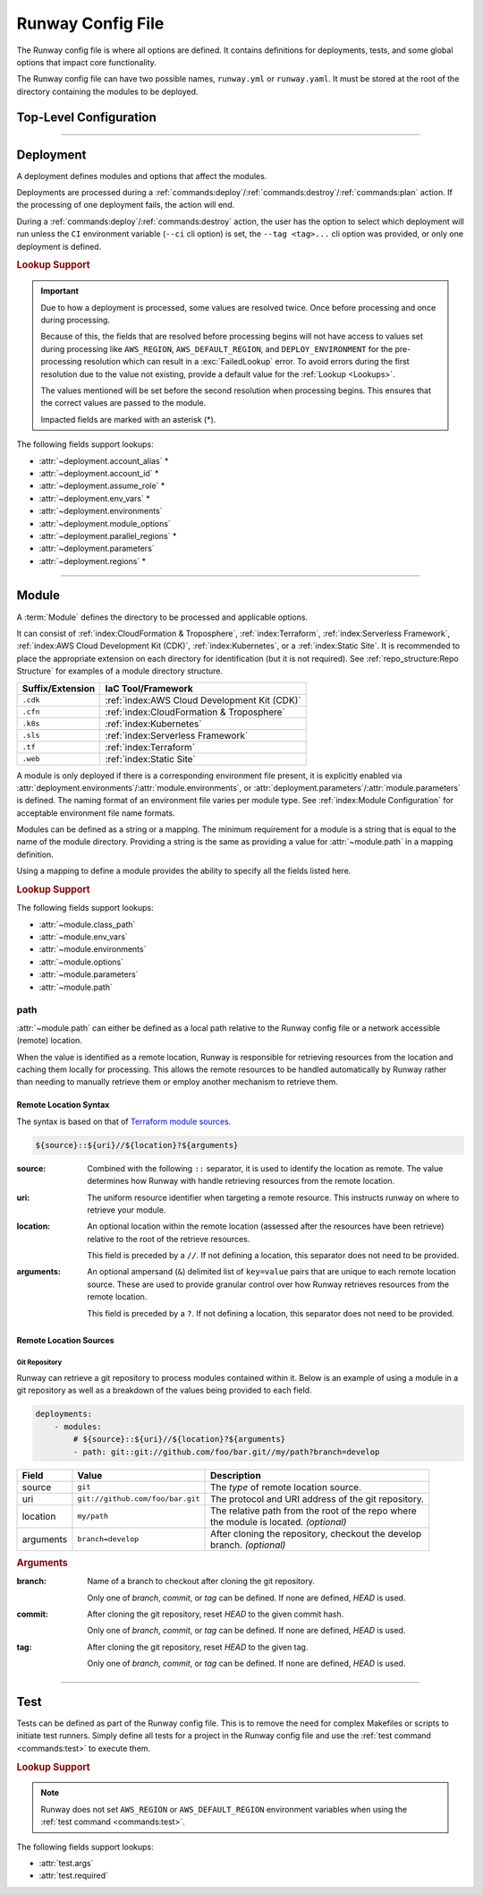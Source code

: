 ##################
Runway Config File
##################

The Runway config file is where all options are defined.
It contains definitions for deployments, tests, and some global options that impact core functionality.

The Runway config file can have two possible names, ``runway.yml`` or ``runway.yaml``.
It must be stored at the root of the directory containing the modules to be deployed.

***********************
Top-Level Configuration
***********************

.. attribute:: deployments
  :type: list[deployment]

  A list of deployments that will be processed in the order they are defined.
  See Deployment_ for detailed information about defining this value.

  .. rubric:: Example
  .. code-block:: yaml

    deployments:
      - name: example
        modules:
          - sampleapp-01.cfn
          - path: sampleapp-02.cfn
        regions:
          - us-east-1

.. attribute:: ignore_git_branch
  :type: bool
  :value: false

  Optionally exclude the git branch name when determining the current :term:`Deploy Environment`.

  This can be useful when using the directory name or environment variable to set the :term:`Deploy Environment` to ensure the correct value is used.

  .. rubric:: Example
  .. code-block:: yaml

    ignore_git_branch: true

  .. note:: The existence of ``DEPLOY_ENVIRONMENT`` in the environment will automatically ignore the git branch.

.. attribute:: runway_version
  :type: str | None
  :value: None

  Define the versions of Runway that can be used with this configuration file.

  The value should be a `PEP 440 <https://www.python.org/dev/peps/pep-0440/>`__ compliant version specifier set.

  .. rubric:: Example
  .. code-block:: yaml
    :caption: greater than or equal to 1.14.0

    runway_version: ">=1.14.0"

  .. code-block:: yaml
    :caption: explicit version

    runway_version: "==14.0.0"

  .. code-block:: yaml
    :caption: greater than or equal to 1.14.0 but less than 2.0.0

    runway_version: ">=1.14.0,<2.0.0"  # or ~=1.14.0

  .. versionadded:: 1.11.0

.. attribute:: tests
  :type: list[test] | None
  :value: []

  List of Runway test definitions that are executed with the :ref:`test command <commands:test>`.
  See Test_ for detailed information about defining this value.

  .. rubric:: Example
  .. code-block:: yaml

    tests:
      - name: Hello World
        type: script
        args:
          commands:
            - echo "Hello World"

.. _runway-variables:

.. attribute:: variables
  :type: dict[str, Any] | None
  :value: {}

  Runway variables are used to fill values that could change based on any number of circumstances.
  They can also be used to simplify the Runway config file by pulling lengthy definitions into another YAML file.
  Variables can be consumed in the config file by using the :ref:`var lookup <var-lookup>` in any field that supports :ref:`Lookups <Lookups>`.

  By default, Runway will look for and load a ``runway.variables.yml`` or ``runway.variables.yaml`` file that is in the same directory as the Runway config file.
  The file path and name of the file can optionally be defined in the config file.
  If the file path is explicitly provided and the file can't be found, an error will be raised.

  Variables can also be defined in the Runway config file directly.
  This can either be in place of a dedicated variables file, extend an existing file, or override values from the file.

  .. important::
    The :attr:`variables` and the variables file cannot contain lookups.
    If there is a lookup string in either of these locations, they will not be resolved.

  .. rubric:: Example
  .. code-block:: yaml

    deployments:
      - modules:
          - path: sampleapp.cfn
        env_vars: ${var env_vars}  # exists in example-file.yml
        parameters:
          namespace: ${var namespace}-${env DEPLOY_ENVIRONMENT}
        regions: ${var regions.${env DEPLOY_ENVIRONMENT}}

    variables:
      file_path: example-file.yml
      namespace: example
      regions:
        dev:
          - us-east-1
          - us-west-2

  .. versionadded 1.4.0

  .. data:: variables.file_path
    :type: str | None

    Explicit path to a variables file that will be loaded and merged with the variables defined here.

    .. rubric:: Example
    .. code-block:: yaml

      variables:
        file_path: some-file.yml

  .. data:: variables.sys_path
    :type: str | None
    :value: ./

    Directory to use as the root of a relative :data:`variables.file_path`.
    If not provided, the current working directory is used.

    .. rubric:: Example
    .. code-block:: yaml

      variables:
        sys_path: ./../variables


----



**********
Deployment
**********

.. class:: deployment

  A deployment defines modules and options that affect the modules.

  Deployments are processed during a :ref:`commands:deploy`/:ref:`commands:destroy`/:ref:`commands:plan` action.
  If the processing of one deployment fails, the action will end.

  During a :ref:`commands:deploy`/:ref:`commands:destroy` action, the user has the option to select which deployment will run unless the ``CI`` environment variable (``--ci`` cli option) is set, the ``--tag <tag>...`` cli option was provided, or only one deployment is defined.

  .. rubric:: Lookup Support

  .. important::
    Due to how a deployment is processed, some values are resolved twice.
    Once before processing and once during processing.

    Because of this, the fields that are resolved before processing begins will not have access to values set during processing like ``AWS_REGION``, ``AWS_DEFAULT_REGION``, and ``DEPLOY_ENVIRONMENT`` for the pre-processing resolution which can result in a :exc:`FailedLookup` error.
    To avoid errors during the first resolution due to the value not existing, provide a default value for the :ref:`Lookup <Lookups>`.

    The values mentioned will be set before the second resolution when processing begins.
    This ensures that the correct values are passed to the module.

    Impacted fields are marked with an asterisk (*).

  The following fields support lookups:

  - :attr:`~deployment.account_alias` *
  - :attr:`~deployment.account_id` *
  - :attr:`~deployment.assume_role` *
  - :attr:`~deployment.env_vars` *
  - :attr:`~deployment.environments`
  - :attr:`~deployment.module_options`
  - :attr:`~deployment.parallel_regions` *
  - :attr:`~deployment.parameters`
  - :attr:`~deployment.regions` *


  .. attribute:: account_alias
    :type: str | None
    :value: None

    An `AWS account alias <https://docs.aws.amazon.com/IAM/latest/UserGuide/console_account-alias.html>`__ use to verify the currently assumed role or credentials.
    Verification is performed by listing the account's alias and comparing the result to what is defined.
    This requires the credentials being used to have ``iam:ListAccountAliases`` permissions.

    .. rubric:: Example
    .. code-block:: yaml
      :caption: using a literal value

      deployments:
        - account_alias: example-dev

    .. code-block:: yaml
      :caption: using a lookup

      deployments:
        - account_alias: example-${env DEPLOY_ENVIRONMENT}
        - account_alias: ${var account_alias.${env DEPLOY_ENVIRONMENT}}

      variables:
        account_alias:
          dev: example-dev

    .. versionchanged:: 2.0.0
      No longer accepts a :class:`typing.Dict`.

  .. attribute:: account_id
    :type: str | None
    :value: None

    An AWS account ID use to verify the currently assumed role or credentials.
    Verification is performed by `getting the caller identity <https://docs.aws.amazon.com/STS/latest/APIReference/API_GetCallerIdentity.html>`__.
    This does not required any added permissions as it is allowed by default.
    However, it does require that ``sts:GetCallerIdentity`` is not explicitly denied.

    .. rubric:: Example
    .. code-block:: yaml
      :caption: using a literal value

      deployments:
        - account_id: 123456789012

    .. code-block:: yaml
      :caption: using a lookup

      deployments:
        - account_id: ${var account_id.${env DEPLOY_ENVIRONMENT}}

      variables:
        account_id:
          dev: 123456789012

    .. versionchanged:: 2.0.0
      No longer accepts a :class:`typing.Dict`.

  .. attribute:: assume_role
    :type: assume_role_definition | str | None
    :value: {}

    Assume an AWS IAM role when processing the deployment.
    The credentials being used prior to assuming the role must to ``iam:AssumeRole`` permissions for the role provided.

    .. rubric:: Example
    .. code-block:: yaml
      :caption: using a literal value

      deployments:
        - assume_role: arn:aws:iam::123456789012:role/name

    .. code-block:: yaml
      :caption: using a lookup in a detailed definition

      deployments:
        - assume_role:
            arn: ${var assume_role.${env DEPLOY_ENVIRONMENT}}
            post_deploy_env_revert: True

      variables:
        assume_role:
          dev:
            arn:aws:iam::123456789012:role/name

    .. versionchanged:: 2.0.0
      No longer accepts a :class:`typing.Dict` defining a value per deploy environment.

    .. class:: assume_role_definition

      .. attribute:: arn
        :type: str

        The ARN of the AWS IAM role to be assumed.

      .. attribute:: duration
        :type: int
        :value: 3600

        The duration, in seconds, of the session.

      .. attribute:: post_deploy_env_revert
        :type: bool
        :value: false

        Revert the credentials stored in environment variables to what they were prior to execution after the deployment finished processing.

      .. attribute:: session_name
        :type: str
        :value: runway

        An identifier for the assumed role session.

  .. attribute:: env_vars
    :type: dict[str, list[str] | str] | None
    :value: {}

    Additional variables to add to the environment when processing the deployment.

    Anything defined here is merged with the value of :attr:`module.env_vars`.

    .. rubric:: Example
    .. code-block:: yaml
      :caption: using a lookup as the value

      deployments:
        - env_vars:
            NAME: value
            KUBECONFIG:
              - .kube
              - ${env DEPLOY_ENVIRONMENT}
              - config

    .. code-block:: yaml
      :caption: using a lookup in the value

      deployments:
        - env_vars: ${var env_vars.${env DEPLOY_ENVIRONMENT}}

      variables:
        env_vars:
          dev:
            NAME: value

    .. versionchanged:: 2.0.0
      No longer accepts a :class:`typing.Dict` defining a value per deploy environment.
      The entire value of the field is used for all environments.

  .. attribute:: environments
    :type: dict[str, bool | list[str] | str] | None
    :value: {}

    Explicitly enable/disable the deployment for a specific deploy environment, AWS Account ID, and AWS Region combination.
    Can also be set as a static boolean value.

    Anything defined here is merged with the value of :attr:`module.environments`.

    .. rubric:: Example
    .. code-block:: yaml

      deployments:
        - environments:
            dev: True
            test: 123456789012
            qa: us-east-1
            prod:
              - 123456789012/ca-central-1
              - us-west-2
              - 234567890123

    .. code-block:: yaml
      :caption: using a lookup as the value

      deployments:
        - environments: ${var environments}

      variables:
        environments:
          dev: True

    .. versionchanged:: 1.4.0
      Now acts as an explicit toggle for deploying modules to a set AWS Account/AWS Region.
      For passing values to a module, :attr:`deployment.parameters`/:attr:`module.parameters` should be used instead.

    .. versionchanged:: 2.0.0
      If defined and the current deploy environment is missing from the definition, processing will be skipped.

  .. attribute:: modules
    :type: list[module | str]

    A list of modules to process as part of a deployment.

    .. rubric:: Example
    .. code-block:: yaml

      deployments:
        - modules:
            - sampleapp-01.cfn
            - path: sampleapp-02.cfn

  .. attribute:: module_options
    :type: dict[str, Any] | str | None
    :value: {}

    Options that are passed directly to the modules within this deployment.

    Anything defined here is merged with the value of :attr:`module.options`.

    .. rubric:: Example
    .. code-block:: yaml

      deployments:
        - module_options:
            example: value

    .. code-block:: yaml
      :caption: using a lookup as the value

      deployments:
        - module_options:
            example: ${var example}

      variables:
        example: value

    .. code-block:: yaml
      :caption: using a lookup in the value

      deployments:
        - module_options: ${var parameters}

      variables:
        parameters:
          example: value

  .. attribute:: name
    :type: str | None
    :value: None

    The name of the deployment to be displayed in logs and the interactive selection menu.

    .. rubric:: Example
    .. code-block:: yaml

      deployments:
        - name: networking

  .. attribute:: parallel_regions
    :type: list[str] | str | None
    :value: []

    A list of AWS Regions to process asynchronously.

    Only one of :attr:`~deployment.parallel_regions` or :attr:`~deployment.regions` can be defined.

    Asynchronous deployment only takes effect when running non-interactively.
    Otherwise processing will occur synchronously.

    :attr:`assume_role.post_deploy_env_revert <assume_role_definition.post_deploy_env_revert>` will always be ``true`` when run in parallel.

    Can be used in tandem with :attr:`module.parallel`.

    .. rubric:: Example
    .. code-block:: yaml
      :caption: using a lookup as the value

      deployments:
        - parallel_regions:
            - us-east-1
            - us-west-2
            - ${var third_region.${env DEPLOY_ENVIRONMENT}}

      variables:
        third_region:
          dev: ca-central-1

    .. code-block:: yaml
      :caption: using a lookup in the value

      deployments:
          - parallel_regions: ${var regions.${env DEPLOY_ENVIRONMENT}}

        variables:
          regions:
            - us-east-1
            - us-west-2

    .. versionadded:: 1.3.0

  .. attribute:: parameters
    :type: dict[str, Any] | str | None
    :value: {}

    Used to pass variable values to modules in place of an environment configuration file.

    Anything defined here is merged with the value of :attr:`module.parameters`.

    .. rubric:: Example
    .. code-block:: yaml
      :caption: using a lookup as the value

      deployments:
        - parameters:
            namespace: example-${env DEPLOY_ENVIRONMENT}

    .. code-block:: yaml
      :caption: using a lookup in the value

      deployments:
        - parameters: ${var parameters.${env DEPLOY_ENVIRONMENT}}

      variables:
        parameters:
          dev:
            namespace: example-dev

    .. versionadded:: 1.4.0

  .. attribute:: regions
    :type: dict[str, list[str] | str] | list[str] | str | None
    :value: []

    A list of AWS Regions to process this deployment in.

    Only one of :attr:`~deployment.parallel_regions` or :attr:`~deployment.regions` can be defined.

    Can be used to define asynchronous processing similar to :attr:`~deployment.parallel_regions`.

    .. rubric:: Example
    .. code-block:: yaml
      :caption: synchronous

      deployments:
        - regions:
            - us-east-1
            - us-west-2

    .. code-block:: yaml
      :caption: asynchronous

      deployments:
        - regions:
            parallel:
              - us-east-1
              - us-west-2
              - ${var third_region.${env DEPLOY_ENVIRONMENT}}

      variables:
        third_region:
          dev: ca-central-1

    .. code-block:: yaml
      :caption: using a lookup in the value

      deployments:
          - regions: ${var regions.${env DEPLOY_ENVIRONMENT}}

        variables:
          regions:
            - us-east-1
            - us-west-2

    .. versionchanged 1.3.0
      Added support for asynchronous processing.


----



******
Module
******

.. class:: module

  A :term:`Module` defines the directory to be processed and applicable options.

  It can consist of :ref:`index:CloudFormation & Troposphere`, :ref:`index:Terraform`, :ref:`index:Serverless Framework`, :ref:`index:AWS Cloud Development Kit (CDK)`, :ref:`index:Kubernetes`, or a :ref:`index:Static Site`.
  It is recommended to place the appropriate extension on each directory for identification (but it is not required).
  See :ref:`repo_structure:Repo Structure` for examples of a module directory structure.

  +------------------+---------------------------------------------------------+
  | Suffix/Extension | IaC Tool/Framework                                      |
  +==================+=========================================================+
  | ``.cdk``         | :ref:`index:AWS Cloud Development Kit (CDK)`            |
  +------------------+---------------------------------------------------------+
  | ``.cfn``         | :ref:`index:CloudFormation & Troposphere`               |
  +------------------+---------------------------------------------------------+
  | ``.k8s``         | :ref:`index:Kubernetes`                                 |
  +------------------+---------------------------------------------------------+
  | ``.sls``         | :ref:`index:Serverless Framework`                       |
  +------------------+---------------------------------------------------------+
  | ``.tf``          | :ref:`index:Terraform`                                  |
  +------------------+---------------------------------------------------------+
  | ``.web``         | :ref:`index:Static Site`                                |
  +------------------+---------------------------------------------------------+

  A module is only deployed if there is a corresponding environment file present, it is explicitly enabled via :attr:`deployment.environments`/:attr:`module.environments`, or :attr:`deployment.parameters`/:attr:`module.parameters` is defined.
  The naming format of an environment file varies per module type.
  See :ref:`index:Module Configuration` for acceptable environment file name formats.

  Modules can be defined as a string or a mapping.
  The minimum requirement for a module is a string that is equal to the name of the module directory.
  Providing a string is the same as providing a value for :attr:`~module.path` in a mapping definition.

  Using a mapping to define a module provides the ability to specify all the fields listed here.

  .. rubric:: Lookup Support

  The following fields support lookups:

  - :attr:`~module.class_path`
  - :attr:`~module.env_vars`
  - :attr:`~module.environments`
  - :attr:`~module.options`
  - :attr:`~module.parameters`
  - :attr:`~module.path`

  .. attribute:: class_path
    :type: str | None
    :value: null

    .. note::
      Most users will never need to use this.
      It is only used for custom module type handlers.

    Import path to a custom Runway module handler class.
    See :ref:`index:Module Configuration` for detailed usage.

    .. rubric:: Example
    .. code-block:: yaml

      deployments:
        - modules:
          - class_path: runway.module.cloudformation.CloudFormation

  .. attribute:: env_vars
    :type: dict[str, list[str] | str] | None
    :value: {}

    Additional variables to add to the environment when processing the deployment.

    Anything defined here is merged with the value of :attr:`deployment.env_vars`.
    Values defined here take precedence.

    .. rubric:: Example
    .. code-block:: yaml
      :caption: using a lookup as the value

      deployments:
        - modules:
          - env_vars:
              NAME: VALUE
              KUBECONFIG:
                - .kube
                - ${env DEPLOY_ENVIRONMENT}
                - config

    .. code-block:: yaml
      :caption: using a lookup in the value

      deployments:
        - modules:
            - env_vars: ${var env_vars.${env DEPLOY_ENVIRONMENT}}

      variables:
        env_vars:
          dev:
            NAME: value

    .. versionchanged:: 2.0.0
      No longer accepts a :class:`typing.Dict` defining a value per deploy environment.
      The entire value of the field is used for all environments.

  .. attribute:: environments
    :type: dict[str, bool | list[str] | str] | None
    :value: {}

    Explicitly enable/disable the deployment for a specific deploy environment, AWS Account ID, and AWS Region combination.
    Can also be set as a static boolean value.

    Anything defined here is merged with the value of :attr:`deployment.environments`.
    Values defined here take precedence.

    .. rubric:: Example
    .. code-block:: yaml

      deployments:
        - modules:
          - environments:
            dev: True
            test: 123456789012
            qa: us-east-1
            prod:
              - 123456789012/ca-central-1
              - us-west-2
              - 234567890123

    .. code-block:: yaml
      :caption: using a lookup as the value

      deployments:
        - modules:
          - environments: ${var environments}

      variables:
        environments:
          dev: True

    .. versionchanged:: 1.4.0
      Now acts as an explicit toggle for deploying modules to a set AWS Account/AWS Region.
      For passing values to a module, :attr:`deployment.parameters`/:attr:`module.parameters` should be used instead.

    .. versionchanged:: 2.0.0
      If defined and the current deploy environment is missing from the definition, processing will be skipped.

  .. attribute:: name
    :type: str | None

    The name of the module to be displayed in logs and the interactive selection menu.

    If a name is not provided, the :attr:`~module.path` value is used.

    .. rubric:: Example
    .. code-block:: yaml

      deployments:
        - modules:
          - name: networking

  .. attribute:: options
    :type: dict[str, Any] | str | None
    :value: {}

    Options that are passed directly to the module type handler class.

    The options that can be used with each module vary.
    For detailed information about options for each type of module, see :ref:`index:Module Configuration`.

    Anything defined here is merged with the value of :attr:`deployment.module_options`.
    Values defined here take precedence.

    .. rubric:: Example
    .. code-block:: yaml

      deployments:
        - module:
          - options:
              example: value

    .. code-block:: yaml
      :caption: using a lookup as the value

      deployments:
        - module:
          - options:
              example: ${var example}

      variables:
        example: value

    .. code-block:: yaml
      :caption: using a lookup in the value

      deployments:
        - module:
          - options: ${var parameters}

      variables:
        parameters:
          example: value

  .. attribute:: parallel
    :type: list[module] | None
    :value: []

    List of `module` definitions that can be executed asynchronously.

    Incompatible with :attr:`~module.class_path`, :attr:`~module.path`, and :attr:`~module.type`.

    Asynchronous deployment only takes effect when running non-interactively.
    Otherwise processing will occur synchronously.

    .. rubric:: Example
    .. code-block:: yaml

      deployments:
        - modules:
          - parallel:
            - path: sampleapp-01.cfn
            - path: sampleapp-02.cfn

  .. attribute:: parameters
    :type: dict[str, Any] | str | None
    :value: {}

    Used to pass variable values to modules in place of an environment configuration file.

    Anything defined here is merged with the value of :attr:`deployment.parameters`.
    Values defined here take precedence.

    .. rubric:: Example
    .. code-block:: yaml
      :caption: using a lookup as the value

      deployments:
        - modules:
          - parameters:
              namespace: example-${env DEPLOY_ENVIRONMENT}

    .. code-block:: yaml
      :caption: using a lookup in the value

      deployments:
        - modules:
          - parameters: ${var parameters.${env DEPLOY_ENVIRONMENT}}

      variables:
        parameters:
          dev:
            namespace: example-dev

    .. versionadded:: 1.4.0

  .. attribute:: path
    :type: str | Path | None

    Directory (relative to the Runway config file) containing IaC.
    The directory can either be on the local file system or a network accessible location.

    See path_ for more detailed information.

    .. rubric:: Example
    .. code-block:: yaml
      :caption: using a lookup

      deployments:
        - modules:
          - path: sampleapp-${env DEPLOY_ENVIRONMENT}.cfn

    .. versionadded:: 1.4.0

  .. attribute:: tags
    :type: list[str] | None
    :value: []

    A list of strings to categorize the module which can be used with the CLI to quickly select a group of modules.

    This field is only used by the ``--tag`` CLI option.

    .. rubric:: Example
    .. code-block:: yaml

      deployments:
        - modules:
          - tags:
            - app:sampleapp
            - type:network

  .. attribute:: type
    :type: str | None

    Explicitly define the type of IaC contained within the directory.
    This can be useful when Runway fails to automatically determine the correct module type.

    .. rubric:: Accepted Values

    - cdk
    - cloudformation
    - kubernetes
    - serverless
    - terraform
    - static

    .. rubric:: Example
    .. code-block:: yaml

      deployments:
        - modules:
          - type: static

    .. versionadded:: 1.4.0



path
====

:attr:`~module.path` can either be defined as a local path relative to the Runway config file or a network accessible (remote) location.

When the value is identified as a remote location, Runway is responsible for retrieving resources from the location and caching them locally for processing.
This allows the remote resources to be handled automatically by Runway rather than needing to manually retrieve them or employ another mechanism to retrieve them.

Remote Location Syntax
----------------------

The syntax is based on that of `Terraform module sources <https://www.terraform.io/docs/modules/sources.html>`__.

.. code-block:: shell

  ${source}::${uri}//${location}?${arguments}

:source:
  Combined with the following ``::`` separator, it is used to identify the location as remote.
  The value determines how Runway with handle retrieving resources from the remote location.

:uri:
  The uniform resource identifier when targeting a remote resource.
  This instructs runway on where to retrieve your module.

:location:
  An optional location within the remote location (assessed after the resources have been retrieve) relative to the root of the retrieve resources.

  This field is preceded by a ``//``. If not defining a location, this separator does not need to be provided.

:arguments:
  An optional ampersand (``&``) delimited list of ``key=value`` pairs that are unique to each remote location source.
  These are used to provide granular control over how Runway retrieves resources from the remote location.

  This field is preceded by a ``?``. If not defining a location, this separator does not need to be provided.


Remote Location Sources
-----------------------


Git Repository
^^^^^^^^^^^^^^

Runway can retrieve a git repository to process modules contained within it.
Below is an example of using a module in a git repository as well as a breakdown of the values being provided to each field.

.. code-block:: yaml

  deployments:
      - modules:
          # ${source}::${uri}//${location}?${arguments}
          - path: git::git://github.com/foo/bar.git//my/path?branch=develop

+-----------+----------------------------------+------------------------------------------------------+
| Field     | Value                            | Description                                          |
+===========+==================================+======================================================+
| source    | ``git``                          | The *type* of remote location source.                |
+-----------+----------------------------------+------------------------------------------------------+
| uri       | ``git://github.com/foo/bar.git`` | The protocol and URI address of the git repository.  |
+-----------+----------------------------------+------------------------------------------------------+
| location  | ``my/path``                      | | The relative path from the root of the repo where  |
|           |                                  | | the module is located. *(optional)*                |
+-----------+----------------------------------+------------------------------------------------------+
| arguments | ``branch=develop``               | | After cloning the repository, checkout the develop |
|           |                                  | | branch. *(optional)*                               |
+-----------+----------------------------------+------------------------------------------------------+

.. rubric:: Arguments

:branch:
  Name of a branch to checkout after cloning the git repository.

  Only one of *branch*, *commit*, or *tag* can be defined.
  If none are defined, *HEAD* is used.

:commit:
  After cloning the git repository, reset *HEAD* to the given commit hash.

  Only one of *branch*, *commit*, or *tag* can be defined.
  If none are defined, *HEAD* is used.

:tag:
  After cloning the git repository, reset *HEAD* to the given tag.

  Only one of *branch*, *commit*, or *tag* can be defined.
  If none are defined, *HEAD* is used.


----



****
Test
****

.. class:: test

  Tests can be defined as part of the Runway config file.
  This is to remove the need for complex Makefiles or scripts to initiate test runners.
  Simply define all tests for a project in the Runway config file and use the :ref:`test command <commands:test>` to execute them.

  .. rubric:: Lookup Support

  .. note::
    Runway does not set ``AWS_REGION`` or ``AWS_DEFAULT_REGION`` environment variables when using the :ref:`test command <commands:test>`.

  The following fields support lookups:

  - :attr:`test.args`
  - :attr:`test.required`

  .. attribute:: args
    :type: dict[str, Any] | str | None
    :value: {}

    Arguments to be passed to the test.
    Supported arguments vary by test type.
    See :ref:`Build-in Test Types<built-in-test-types>` for the arguments supported by each test type.

    .. rubric:: Example
    .. code-block:: yaml

      tests:
        - args:
            commands:
              - echo "Hello world"

  .. attribute:: name
    :type: str | None

    Name of the test.
    Used to more easily identify where different tests begin/end in the logs and to identify which tests failed.

    .. rubric:: Example
    .. code-block:: yaml

      tests:
        - name: example-test

  .. attribute:: required
    :type: bool
    :value: false

    Whether the test must pass for subsequent tests to be run.
    If ``false``, testing will continue if the test fails.

    If the test fails, the :ref:`test command <commands:test>` will always return a non-zero exit code regardless of this value.

    .. rubric:: Example
    .. code-block:: yaml
      :caption: using a literal value

      tests:
        - required: false

    .. code-block:: yaml
      :caption: using a lookup

      tests:
        - required: ${var test.required}

      variables:
        test:
          required: false

  .. attribute:: type
    :type: str

    The type of test to run.

    .. rubric:: Accepted Values

    - :ref:`cfn-lint <built-in-test-cfn-lint>`
    - :ref:`script <built-in-test-script>`
    - :ref:`yamllint <built-in-test-yamllint>`

    .. rubric:: Example
    .. code-block:: yaml

      tests:
        - type: script
